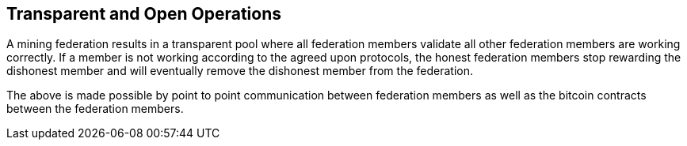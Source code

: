 == Transparent and Open Operations

A mining federation results in a transparent pool where all federation
members validate all other federation members are working correctly. If
a member is not working according to the agreed upon protocols, the
honest federation members stop rewarding the dishonest member and will
eventually remove the dishonest member from the federation.

The above is made possible by point to point communication between
federation members as well as the bitcoin contracts between the
federation members.

// [plantuml, target=frost-overview]
// ....
// @startuml
// !include https://raw.githubusercontent.com/plantuml-stdlib/C4-PlantUML/master/C4_Dynamic.puml

// Container(new_member, "New Member", "Potential Federation member")
// System_Boundary(federation, "Federation") {
//     Container(federation_a, "Member A", "Federation member")
//     Container(federation_b, "Member B", "Federation member")
//     Container(federation_c, "Member C", "Federation member")
// }    

// Rel_D(new_member, federation_a, "Request to Join with capital offered", "Confidential channel")

// Rel(federation_a, federation_b, "Forward join request", "Confidential channel")
// Rel(federation_a, federation_c, "Forward join request", "Confidential channel")

// Rel(federation_a, federation_b, "Run FROST protocol", "Confidential channel")
// Rel(federation_a, federation_b, "Run FROST protocol", "Confidential channel")
// Rel(federation_b, federation_c, "Run FROST Protocol", "Confidential channel")


// @enduml
// ....
